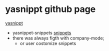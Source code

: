 * yasnippt github page
[[https://github.com/joaotavora/yasnippet][yasnippt]]

- yasnippet-snippets
  [[https://github.com/AndreaCrotti/yasnippet-snippets/tree/master/snippets][snippets]]
- there was always figth with company-mode;
  - or user costomize snippets
